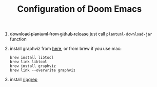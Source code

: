#+TITLE:   Configuration of Doom Emacs
#+SINCE:   <replace with next tagged release version>
#+STARTUP: inlineimages nofold

1. +download plantuml from [[https://github.com/plantuml/plantuml/releases][github release]]+ just call ~plantuml-download-jar~ function

2. install graphviz from [[https://www.graphviz.org/download/][here]], or from brew if you use mac:
   #+begin_src
   brew install libtool
   brew link libtool
   brew install graphviz
   brew link --overwrite graphviz
   #+end_src

3. install [[https://github.com/BurntSushi/ripgrep][ripgrep]]
